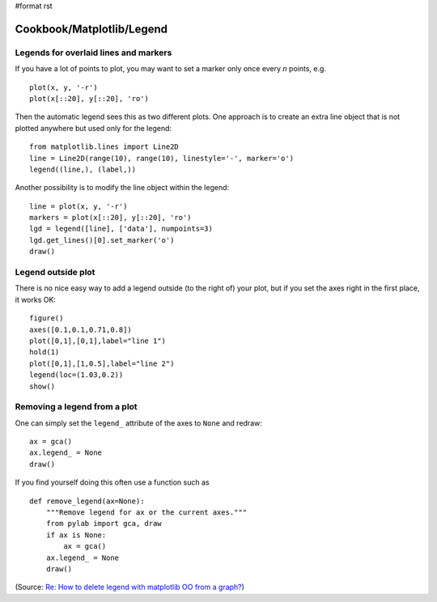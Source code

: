 #format rst

Cookbook/Matplotlib/Legend
==========================

Legends for overlaid lines and markers
--------------------------------------

If you have a lot of points to plot, you may want to set a marker only once every *n* points, e.g.

::

   plot(x, y, '-r')
   plot(x[::20], y[::20], 'ro')

Then the automatic legend sees this as two different plots. One approach is to create an extra line object that is not plotted anywhere but used only for the legend:

::

   from matplotlib.lines import Line2D
   line = Line2D(range(10), range(10), linestyle='-', marker='o')
   legend((line,), (label,))

Another possibility is to modify the line object within the legend:

::

   line = plot(x, y, '-r')
   markers = plot(x[::20], y[::20], 'ro')
   lgd = legend([line], ['data'], numpoints=3)
   lgd.get_lines()[0].set_marker('o')
   draw()

Legend outside plot
-------------------

There is no nice easy way to add a legend outside (to the right of) your plot, but if you set the axes right in the first place, it works OK:

::

   figure()
   axes([0.1,0.1,0.71,0.8])
   plot([0,1],[0,1],label="line 1")
   hold(1)
   plot([0,1],[1,0.5],label="line 2")
   legend(loc=(1.03,0.2))
   show()

Removing a legend from a plot
-----------------------------

One can simply set the ``legend_`` attribute of the axes to ``None`` and redraw:

::

   ax = gca()
   ax.legend_ = None
   draw()

If you find yourself doing this often use a function such as

::

   def remove_legend(ax=None):
       """Remove legend for ax or the current axes."""
       from pylab import gca, draw
       if ax is None:
           ax = gca()
       ax.legend_ = None
       draw()

(Source: `Re: How to delete legend with matplotlib OO from a graph? <http://osdir.com/ml/python.matplotlib.general/2005-07/msg00285.html>`_)

